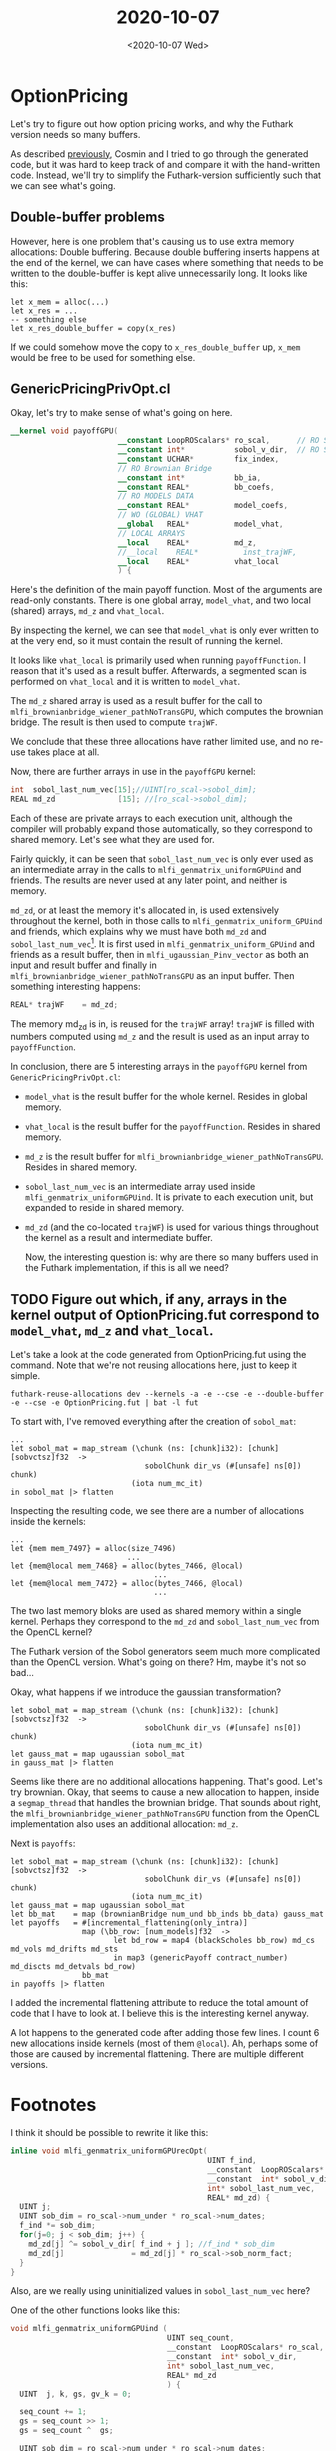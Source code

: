 #+TITLE: 2020-10-07
#+DATE: <2020-10-07 Wed>

* OptionPricing
  :LOGBOOK:
  CLOCK: [2020-10-07 Wed 13:23]--[2020-10-07 Wed 13:48] =>  0:25
  CLOCK: [2020-10-07 Wed 09:21]--[2020-10-07 Wed 09:46] =>  0:25
  CLOCK: [2020-10-07 Wed 10:23]--[2020-10-07 Wed 10:48] =>  0:25
  CLOCK: [2020-10-07 Wed 09:53]--[2020-10-07 Wed 10:18] =>  0:25
  :END:

Let's try to figure out how option pricing works, and why the Futhark version
needs so many buffers.

As described [[file:2020-09-21.org::*OptionPricing][previously]], Cosmin and I tried to go through the generated code, but it
was hard to keep track of and compare it with the hand-written code. Instead,
we'll try to simplify the Futhark-version sufficiently such that we can see
what's going.

** Double-buffer problems

However, here is one problem that's causing us to use extra memory
allocations: Double buffering. Because double buffering inserts happens at
the end of the kernel, we can have cases where something that needs to be
written to the double-buffer is kept alive unnecessarily long. It looks like
this:

#+begin_src futhark
  let x_mem = alloc(...)
  let x_res = ...
  -- something else
  let x_res_double_buffer = copy(x_res)
#+end_src

If we could somehow move the copy to ~x_res_double_buffer~ up, ~x_mem~ would
be free to be used for something else.

** GenericPricingPrivOpt.cl

Okay, let's try to make sense of what's going on here.

#+begin_src opencl
  __kernel void payoffGPU(
                          __constant LoopROScalars* ro_scal,      // RO SCALARS
                          __constant int*           sobol_v_dir,  // RO SOBOL
                          __constant UCHAR*         fix_index,
                          // RO Brownian Bridge
                          __constant int*           bb_ia,
                          __constant REAL*          bb_coefs,
                          // RO MODELS DATA
                          __constant REAL*          model_coefs,
                          // WO (GLOBAL) VHAT
                          __global   REAL*          model_vhat,
                          // LOCAL ARRAYS
                          __local    REAL*          md_z,
                          //__local    REAL*          inst_trajWF,
                          __local    REAL*          vhat_local
                          ) {
#+end_src

Here's the definition of the main payoff function. Most of the arguments are
read-only constants. There is one global array, ~model_vhat~, and two local
(shared) arrays, ~md_z~ and ~vhat_local~.

By inspecting the kernel, we can see that ~model_vhat~ is only ever written
to at the very end, so it must contain the result of running the kernel.

It looks like ~vhat_local~ is primarily used when running
~payoffFunction~. I reason that it's used as a result buffer. Afterwards, a
segmented scan is performed on ~vhat_local~ and it is written to
~model_vhat~.

The ~md_z~ shared array is used as a result buffer for the call to
~mlfi_brownianbridge_wiener_pathNoTransGPU~, which computes the brownian
bridge. The result is then used to compute ~trajWF~.

We conclude that these three allocations have rather limited use, and no
re-use takes place at all.

Now, there are further arrays in use in the ~payoffGPU~ kernel:

#+begin_src c
  int  sobol_last_num_vec[15];//UINT[ro_scal->sobol_dim];
  REAL md_zd              [15]; //[ro_scal->sobol_dim];
#+end_src

Each of these are private arrays to each execution unit, although the
compiler will probably expand those automatically, so they correspond to
shared memory. Let's see what they are used for.

Fairly quickly, it can be seen that ~sobol_last_num_vec~ is only ever used
as an intermediate array in the calls to ~mlfi_genmatrix_uniformGPUind~ and
friends. The results are never used at any later point, and neither is
memory.

~md_zd~, or at least the memory it's allocated in, is used extensively
throughout the kernel, both in those calls to
~mlfi_genmatrix_uniform_GPUind~ and friends, which explains why we must have
both ~md_zd~ and ~sobol_last_num_vec~[fn:1]. It is first used in
~mlfi_genmatrix_uniform_GPUind~ and friends as a result buffer, then in
~mlfi_ugaussian_Pinv_vector~ as both an input and result buffer and finally
in ~mlfi_brownianbridge_wiener_pathNoTransGPU~ as an input buffer. Then
something interesting happens:

#+begin_src c
  REAL* trajWF    = md_zd;
#+end_src

The memory md_zd is in, is reused for the ~trajWF~ array! ~trajWF~ is filled
with numbers computed using ~md_z~ and the result is used as an input array
to ~payoffFunction~.

In conclusion, there are 5 interesting arrays in the
~payoffGPU~ kernel from ~GenericPricingPrivOpt.cl~:

- ~model_vhat~ is the result buffer for the whole kernel. Resides in global memory.
- ~vhat_local~ is the result buffer for the ~payoffFunction~. Resides in
  shared memory.
- ~md_z~ is the result buffer for
  ~mlfi_brownianbridge_wiener_pathNoTransGPU~. Resides in shared memory.
- ~sobol_last_num_vec~ is an intermediate array used inside
  ~mlfi_genmatrix_uniformGPUind~. It is private to each execution unit, but
  expanded to reside in shared memory.
- ~md_zd~ (and the co-located ~trajWF~) is used for various things
  throughout the kernel as a result and intermediate buffer.

  Now, the interesting question is: why are there so many buffers used in the
  Futhark implementation, if this is all we need?

** TODO Figure out which, if any, arrays in the kernel output of OptionPricing.fut correspond to ~model_vhat~, ~md_z~ and ~vhat_local~.

Let's take a look at the code generated from OptionPricing.fut using the
command. Note that we're not reusing allocations here, just to keep it
simple.

#+begin_src
  futhark-reuse-allocations dev --kernels -a -e --cse -e --double-buffer -e --cse -e OptionPricing.fut | bat -l fut
#+end_src

To start with, I've removed everything after the creation of ~sobol_mat~:

#+begin_src futhark -n -r -l "-- ref:%s"
  ...
  let sobol_mat = map_stream (\chunk (ns: [chunk]i32): [chunk][sobvctsz]f32  ->
                                sobolChunk dir_vs (#[unsafe] ns[0]) chunk)
                             (iota num_mc_it)
  in sobol_mat |> flatten
#+end_src

Inspecting the resulting code, we see there are a number of allocations
inside the kernels:

#+begin_src futhark -n -r -l "-- ref:%s"
  ...
  let {mem mem_7497} = alloc(size_7496)
                            ...
  let {mem@local mem_7468} = alloc(bytes_7466, @local)
                                  ...
  let {mem@local mem_7472} = alloc(bytes_7466, @local)
                                  ...
#+end_src

The two last memory bloks are used as shared memory within a single
kernel. Perhaps they correspond to the ~md_zd~ and ~sobol_last_num_vec~ from
the OpenCL kernel?

The Futhark version of the Sobol generators seem much more complicated than
the OpenCL version. What's going on there? Hm, maybe it's not so bad...

Okay, what happens if we introduce the gaussian transformation?

#+begin_src futhark -n -r -l "-- ref:%s"
  let sobol_mat = map_stream (\chunk (ns: [chunk]i32): [chunk][sobvctsz]f32  ->
                                sobolChunk dir_vs (#[unsafe] ns[0]) chunk)
                             (iota num_mc_it)
  let gauss_mat = map ugaussian sobol_mat
  in gauss_mat |> flatten
#+end_src

Seems like there are no additional allocations happening. That's good. Let's
try brownian. Okay, that seems to cause a new allocation to happen, inside a
~segmap_thread~ that handles the brownian bridge. That sounds about right,
the ~mlfi_brownianbridge_wiener_pathNoTransGPU~ function from the OpenCL
implementation also uses an additional allocation: ~md_z~.

Next is ~payoffs~:

#+begin_src futhark -n -r -l "-- ref:%s"
  let sobol_mat = map_stream (\chunk (ns: [chunk]i32): [chunk][sobvctsz]f32  ->
                                sobolChunk dir_vs (#[unsafe] ns[0]) chunk)
                             (iota num_mc_it)
  let gauss_mat = map ugaussian sobol_mat
  let bb_mat    = map (brownianBridge num_und bb_inds bb_data) gauss_mat
  let payoffs   = #[incremental_flattening(only_intra)]
                  map (\bb_row: [num_models]f32  ->
                         let bd_row = map4 (blackScholes bb_row) md_cs md_vols md_drifts md_sts
                         in map3 (genericPayoff contract_number) md_discts md_detvals bd_row)
                  bb_mat
  in payoffs |> flatten
#+end_src

I added the incremental flattening attribute to reduce the total amount of
code that I have to look at. I believe this is the interesting kernel anyway.

A lot happens to the generated code after adding those few lines. I count 6
new allocations inside kernels (most of them ~@local~). Ah, perhaps some of
those are caused by incremental flattening. There are multiple different
versions.

* Footnotes

[fn:1] Although, now that I look at it, it really seems like it should be
possible to only use one buffer in those functions. The simplest one looks like
this:

#+begin_src c
  inline void mlfi_genmatrix_uniformGPUrecOpt(
                                              UINT f_ind,
                                              __constant  LoopROScalars* ro_scal,
                                              __constant  int* sobol_v_dir,
                                              int* sobol_last_num_vec,
                                              REAL* md_zd) {
    UINT j;
    UINT sob_dim = ro_scal->num_under * ro_scal->num_dates;
    f_ind *= sob_dim;
    for(j=0; j < sob_dim; j++) {
      sobol_last_num_vec[j] ^= sobol_v_dir[ f_ind + j ]; //f_ind * sob_dim
      md_zd[j]               = sobol_last_num_vec[j] * ro_scal->sob_norm_fact;
    }
  }
#+end_src

I think it should be possible to rewrite it like this:

#+begin_src c
  inline void mlfi_genmatrix_uniformGPUrecOpt(
                                              UINT f_ind,
                                              __constant  LoopROScalars* ro_scal,
                                              __constant  int* sobol_v_dir,
                                              int* sobol_last_num_vec,
                                              REAL* md_zd) {
    UINT j;
    UINT sob_dim = ro_scal->num_under * ro_scal->num_dates;
    f_ind *= sob_dim;
    for(j=0; j < sob_dim; j++) {
      md_zd[j] ^= sobol_v_dir[ f_ind + j ]; //f_ind * sob_dim
      md_zd[j]               = md_zd[j] * ro_scal->sob_norm_fact;
    }
  }
#+end_src

Also, are we really using uninitialized values in ~sobol_last_num_vec~ here?

One of the other functions looks like this:

#+begin_src c
  void mlfi_genmatrix_uniformGPUind (
                                     UINT seq_count,
                                     __constant  LoopROScalars* ro_scal,
                                     __constant  int* sobol_v_dir,
                                     int* sobol_last_num_vec,
                                     REAL* md_zd
                                     ) {
    UINT  j, k, gs, gv_k = 0;

    seq_count += 1;
    gs = seq_count >> 1;
    gs = seq_count ^  gs;

    UINT sob_dim = ro_scal->num_under * ro_scal->num_dates;

    for( j = 0; j < sob_dim; j++ )
      sobol_last_num_vec[j] = 0;
    for( k = 0; k < ro_scal->sobol_bits; ++k ) {
      if(gs & 1) {
        __constant int* dir_vect
          = sobol_v_dir + k*sob_dim;
        for( j=0; j < sob_dim; j++ ) {
          // xor term g_k * v_k to direction i
          sobol_last_num_vec[j] ^= dir_vect[j];
        }
      }
      gs = gs >> 1;
    }
    for( j = 0; j < sob_dim; j++ ) {
      md_zd[j] = sobol_last_num_vec[j] * ro_scal->sob_norm_fact;
    }
  }
#+end_src

It's more complicated, but at least it doesn't look like it's using
uninitialized values of ~sobol_last_num_vec~. It still seems like it should be
possible to avoid that extra allocation of ~md_zd~.

